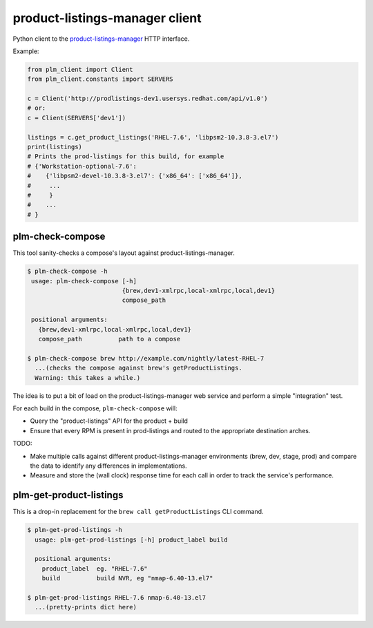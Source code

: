 product-listings-manager client
===============================

Python client to the `product-listings-manager
<https://github.com/ktdreyer/product-listings-manager>`_ HTTP interface.

Example:

.. code-block:: python

    from plm_client import Client
    from plm_client.constants import SERVERS

    c = Client('http://prodlistings-dev1.usersys.redhat.com/api/v1.0')
    # or:
    c = Client(SERVERS['dev1'])

    listings = c.get_product_listings('RHEL-7.6', 'libpsm2-10.3.8-3.el7')
    print(listings)
    # Prints the prod-listings for this build, for example
    # {'Workstation-optional-7.6':
    #    {'libpsm2-devel-10.3.8-3.el7': {'x86_64': ['x86_64']},
    #     ...
    #     }
    #    ...
    # }


plm-check-compose
-----------------

This tool sanity-checks a compose's layout against product-listings-manager.

.. code-block:: shell

    $ plm-check-compose -h
     usage: plm-check-compose [-h]
                              {brew,dev1-xmlrpc,local-xmlrpc,local,dev1}
                              compose_path

     positional arguments:
       {brew,dev1-xmlrpc,local-xmlrpc,local,dev1}
       compose_path          path to a compose

    $ plm-check-compose brew http://example.com/nightly/latest-RHEL-7
      ...(checks the compose against brew's getProductListings.
      Warning: this takes a while.)

The idea is to put a bit of load on the product-listings-manager web service
and perform a simple "integration" test.

For each build in the compose, ``plm-check-compose`` will:

* Query the "product-listings" API for the product + build

* Ensure that every RPM is present in prod-listings and routed to the
  appropriate destination arches.

TODO:

* Make multiple calls against different product-listings-manager environments
  (brew, dev, stage, prod) and compare the data to identify any differences
  in implementations.

* Measure and store the (wall clock) response time for each call in order to
  track the service's performance.

plm-get-product-listings
------------------------

This is a drop-in replacement for the ``brew call getProductListings`` CLI
command.

.. code-block:: shell

   $ plm-get-prod-listings -h
     usage: plm-get-prod-listings [-h] product_label build

     positional arguments:
       product_label  eg. "RHEL-7.6"
       build          build NVR, eg "nmap-6.40-13.el7"

   $ plm-get-prod-listings RHEL-7.6 nmap-6.40-13.el7
     ...(pretty-prints dict here)
